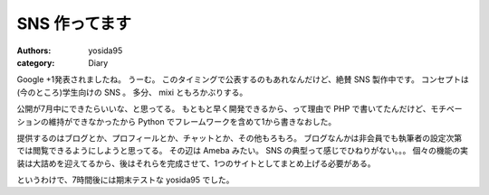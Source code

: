 SNS 作ってます
==============

:authors: yosida95
:category: Diary

Google +1発表されましたね。
うーむ。
このタイミングで公表するのもあれなんだけど、絶賛 SNS 製作中です。
コンセプトは(今のところ)学生向けの SNS 。
多分、 mixi ともろかぶりする。

公開が7月中にできたらいいな、と思ってる。
もともと早く開発できるから、って理由で PHP で書いてたんだけど、モチベーションの維持ができなかったから Python でフレームワークを含めて1から書きなおした。

提供するのはブログとか、プロフィールとか、チャットとか、その他もろもろ。
ブログなんかは非会員でも執筆者の設定次第では閲覧できるようにしようと思ってる。
その辺は Ameba みたい。
SNS の典型って感じでひねりがない。。。
個々の機能の実装は大詰めを迎えてるから、後はそれらを完成させて、1つのサイトとしてまとめ上げる必要がある。

というわけで、7時間後には期末テストな yosida95 でした。

